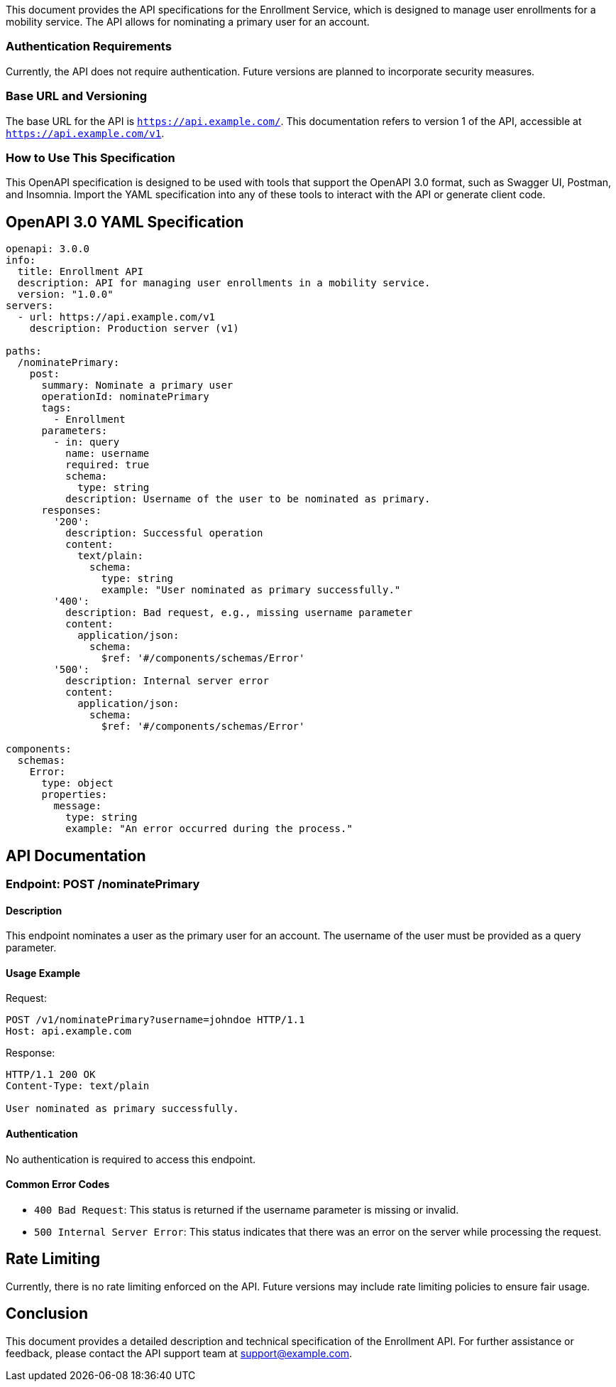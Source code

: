 This document provides the API specifications for the Enrollment Service, which is designed to manage user enrollments for a mobility service. The API allows for nominating a primary user for an account.

=== Authentication Requirements

Currently, the API does not require authentication. Future versions are planned to incorporate security measures.

=== Base URL and Versioning

The base URL for the API is `https://api.example.com/`. This documentation refers to version 1 of the API, accessible at `https://api.example.com/v1`.

=== How to Use This Specification

This OpenAPI specification is designed to be used with tools that support the OpenAPI 3.0 format, such as Swagger UI, Postman, and Insomnia. Import the YAML specification into any of these tools to interact with the API or generate client code.

== OpenAPI 3.0 YAML Specification

[source,yaml]
----
openapi: 3.0.0
info:
  title: Enrollment API
  description: API for managing user enrollments in a mobility service.
  version: "1.0.0"
servers:
  - url: https://api.example.com/v1
    description: Production server (v1)

paths:
  /nominatePrimary:
    post:
      summary: Nominate a primary user
      operationId: nominatePrimary
      tags:
        - Enrollment
      parameters:
        - in: query
          name: username
          required: true
          schema:
            type: string
          description: Username of the user to be nominated as primary.
      responses:
        '200':
          description: Successful operation
          content:
            text/plain:
              schema:
                type: string
                example: "User nominated as primary successfully."
        '400':
          description: Bad request, e.g., missing username parameter
          content:
            application/json:
              schema:
                $ref: '#/components/schemas/Error'
        '500':
          description: Internal server error
          content:
            application/json:
              schema:
                $ref: '#/components/schemas/Error'

components:
  schemas:
    Error:
      type: object
      properties:
        message:
          type: string
          example: "An error occurred during the process."
----

== API Documentation

=== Endpoint: POST /nominatePrimary

==== Description

This endpoint nominates a user as the primary user for an account. The username of the user must be provided as a query parameter.

==== Usage Example

Request:
[source,http]
----
POST /v1/nominatePrimary?username=johndoe HTTP/1.1
Host: api.example.com
----

Response:
[source,http]
----
HTTP/1.1 200 OK
Content-Type: text/plain

User nominated as primary successfully.
----

==== Authentication

No authentication is required to access this endpoint.

==== Common Error Codes

- `400 Bad Request`: This status is returned if the username parameter is missing or invalid.
- `500 Internal Server Error`: This status indicates that there was an error on the server while processing the request.

== Rate Limiting

Currently, there is no rate limiting enforced on the API. Future versions may include rate limiting policies to ensure fair usage.

== Conclusion

This document provides a detailed description and technical specification of the Enrollment API. For further assistance or feedback, please contact the API support team at support@example.com.